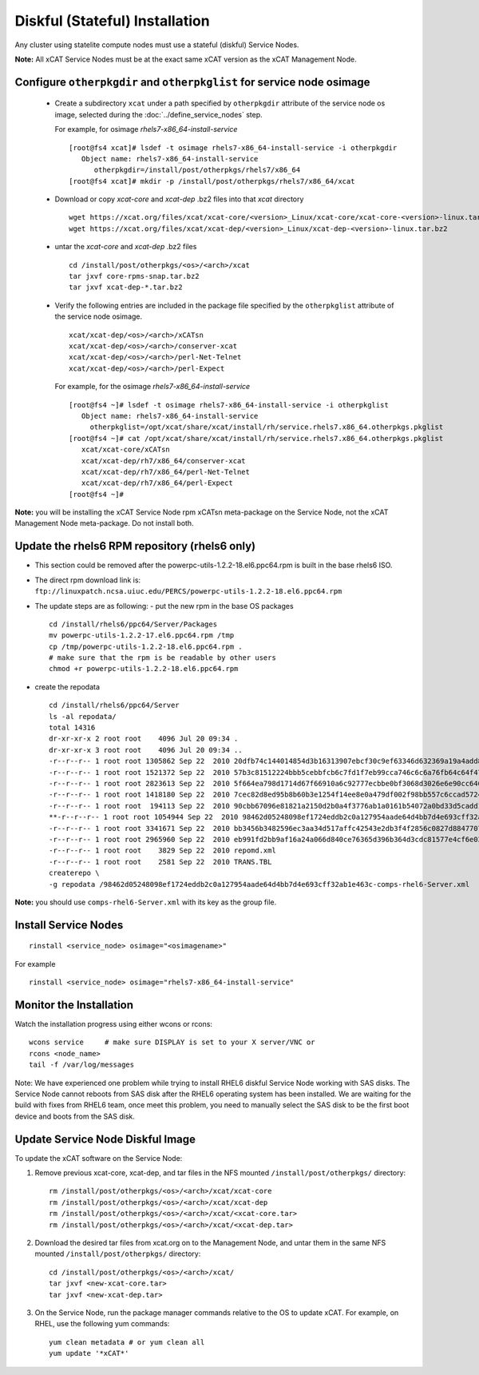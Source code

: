 
.. _setup_service_node_stateful_label:

Diskful (Stateful) Installation
===============================

Any cluster using statelite compute nodes must use a stateful (diskful) Service Nodes.

**Note:** All xCAT Service Nodes must be at the exact same xCAT version as the xCAT Management Node.

Configure ``otherpkgdir`` and ``otherpkglist`` for service node osimage
-----------------------------------------------------------------------

 * Create a subdirectory ``xcat`` under a path specified by ``otherpkgdir`` attribute of the service node os image, selected during the :doc:`../define_service_nodes` step. 

   For example, for osimage *rhels7-x86_64-install-service* ::

    [root@fs4 xcat]# lsdef -t osimage rhels7-x86_64-install-service -i otherpkgdir
       Object name: rhels7-x86_64-install-service
          otherpkgdir=/install/post/otherpkgs/rhels7/x86_64
    [root@fs4 xcat]# mkdir -p /install/post/otherpkgs/rhels7/x86_64/xcat

 * Download or copy `xcat-core` and `xcat-dep` .bz2 files into that `xcat` directory ::

    wget https://xcat.org/files/xcat/xcat-core/<version>_Linux/xcat-core/xcat-core-<version>-linux.tar.bz2
    wget https://xcat.org/files/xcat/xcat-dep/<version>_Linux/xcat-dep-<version>-linux.tar.bz2

 * untar the `xcat-core` and `xcat-dep` .bz2 files ::

    cd /install/post/otherpkgs/<os>/<arch>/xcat
    tar jxvf core-rpms-snap.tar.bz2
    tar jxvf xcat-dep-*.tar.bz2

 * Verify the following entries are included in the package file specified by the ``otherpkglist`` attribute of the service node osimage. ::

    xcat/xcat-dep/<os>/<arch>/xCATsn
    xcat/xcat-dep/<os>/<arch>/conserver-xcat
    xcat/xcat-dep/<os>/<arch>/perl-Net-Telnet
    xcat/xcat-dep/<os>/<arch>/perl-Expect

   For example, for the osimage *rhels7-x86_64-install-service* ::

    [root@fs4 ~]# lsdef -t osimage rhels7-x86_64-install-service -i otherpkglist
       Object name: rhels7-x86_64-install-service
         otherpkglist=/opt/xcat/share/xcat/install/rh/service.rhels7.x86_64.otherpkgs.pkglist
    [root@fs4 ~]# cat /opt/xcat/share/xcat/install/rh/service.rhels7.x86_64.otherpkgs.pkglist
       xcat/xcat-core/xCATsn
       xcat/xcat-dep/rh7/x86_64/conserver-xcat
       xcat/xcat-dep/rh7/x86_64/perl-Net-Telnet
       xcat/xcat-dep/rh7/x86_64/perl-Expect
    [root@fs4 ~]#

**Note:** you will be installing the xCAT Service Node rpm xCATsn meta-package on the Service Node, not the xCAT Management Node meta-package. Do not install both.

Update the rhels6 RPM repository (rhels6 only)
----------------------------------------------
* This section could be removed after the powerpc-utils-1.2.2-18.el6.ppc64.rpm
  is built in the base rhels6 ISO.
* The direct rpm download link is:
  ``ftp://linuxpatch.ncsa.uiuc.edu/PERCS/powerpc-utils-1.2.2-18.el6.ppc64.rpm``
* The update steps are as following:
  - put the new rpm in the base OS packages ::

        cd /install/rhels6/ppc64/Server/Packages
        mv powerpc-utils-1.2.2-17.el6.ppc64.rpm /tmp
        cp /tmp/powerpc-utils-1.2.2-18.el6.ppc64.rpm .
        # make sure that the rpm is be readable by other users
        chmod +r powerpc-utils-1.2.2-18.el6.ppc64.rpm

* create the repodata ::

      cd /install/rhels6/ppc64/Server
      ls -al repodata/
      total 14316
      dr-xr-xr-x 2 root root    4096 Jul 20 09:34 .
      dr-xr-xr-x 3 root root    4096 Jul 20 09:34 ..
      -r--r--r-- 1 root root 1305862 Sep 22  2010 20dfb74c144014854d3b16313907ebcf30c9ef63346d632369a19a4add8388e7-other.sqlite.bz2
      -r--r--r-- 1 root root 1521372 Sep 22  2010 57b3c81512224bbb5cebbfcb6c7fd1f7eb99cca746c6c6a76fb64c64f47de102-primary.xml.gz
      -r--r--r-- 1 root root 2823613 Sep 22  2010 5f664ea798d1714d67f66910a6c92777ecbbe0bf3068d3026e6e90cc646153e4-primary.sqlite.bz2
      -r--r--r-- 1 root root 1418180 Sep 22  2010 7cec82d8ed95b8b60b3e1254f14ee8e0a479df002f98bb557c6ccad5724ae2c8-other.xml.gz
      -r--r--r-- 1 root root  194113 Sep 22  2010 90cbb67096e81821a2150d2b0a4f3776ab1a0161b54072a0bd33d5cadd1c234a-comps-rhel6-Server.xml.gz
      **-r--r--r-- 1 root root 1054944 Sep 22  2010 98462d05248098ef1724eddb2c0a127954aade64d4bb7d4e693cff32ab1e463c-comps-rhel6-Server.xml**
      -r--r--r-- 1 root root 3341671 Sep 22  2010 bb3456b3482596ec3aa34d517affc42543e2db3f4f2856c0827d88477073aa45-filelists.sqlite.bz2
      -r--r--r-- 1 root root 2965960 Sep 22  2010 eb991fd2bb9af16a24a066d840ce76365d396b364d3cdc81577e4cf6e03a15ae-filelists.xml.gz
      -r--r--r-- 1 root root    3829 Sep 22  2010 repomd.xml
      -r--r--r-- 1 root root    2581 Sep 22  2010 TRANS.TBL
      createrepo \
      -g repodata /98462d05248098ef1724eddb2c0a127954aade64d4bb7d4e693cff32ab1e463c-comps-rhel6-Server.xml

**Note:** you should use ``comps-rhel6-Server.xml`` with its key as the group file.

Install Service Nodes
---------------------

::

  rinstall <service_node> osimage="<osimagename>"

For example ::

  rinstall <service_node> osimage="rhels7-x86_64-install-service"

Monitor the Installation
------------------------

Watch the installation progress using either wcons or rcons: ::

    wcons service     # make sure DISPLAY is set to your X server/VNC or
    rcons <node_name>
    tail -f /var/log/messages

Note: We have experienced one problem while trying to install RHEL6 diskful
Service Node working with SAS disks. The Service Node cannot reboots from SAS
disk after the RHEL6 operating system has been installed. We are waiting for
the build with fixes from RHEL6 team, once meet this problem, you need to
manually select the SAS disk to be the first boot device and boots from the
SAS disk.

Update Service Node Diskful Image
---------------------------------

To update the xCAT software on the Service Node: 

#. Remove previous xcat-core, xcat-dep, and tar files in the NFS mounted ``/install/post/otherpkgs/`` directory: ::
    
    rm /install/post/otherpkgs/<os>/<arch>/xcat/xcat-core
    rm /install/post/otherpkgs/<os>/<arch>/xcat/xcat-dep
    rm /install/post/otherpkgs/<os>/<arch>/xcat/<xcat-core.tar>
    rm /install/post/otherpkgs/<os>/<arch>/xcat/<xcat-dep.tar>

#. Download the desired tar files from xcat.org on to the Management Node, and untar them in the same NFS mounted ``/install/post/otherpkgs/`` directory: ::
 
    cd /install/post/otherpkgs/<os>/<arch>/xcat/
    tar jxvf <new-xcat-core.tar>
    tar jxvf <new-xcat-dep.tar>

#. On the Service Node, run the package manager commands relative to the OS to update xCAT.  For example, on RHEL, use the following yum commands: ::

    yum clean metadata # or yum clean all
    yum update '*xCAT*'


